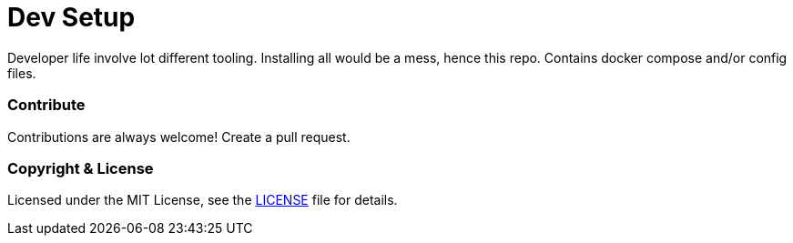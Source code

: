 # Dev Setup

Developer life involve lot different tooling. Installing all would be a mess, hence this repo. Contains docker compose and/or config files.


### Contribute
Contributions are always welcome! Create a pull request.


### Copyright & License

Licensed under the MIT License, see the link:LICENSE[LICENSE] file for details.